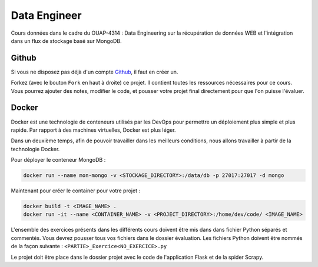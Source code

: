 =============
Data Engineer
=============

Cours données dans le cadre du OUAP-4314 : Data Engineering sur la récupération de données WEB et l'intégration dans un flux de stockage basé sur MongoDB.

Github
------

Si vous ne disposez pas déjà d'un compte `Github <https://github.com>`_, il faut en créer un.

Forkez (avec le bouton ``Fork`` en haut à droite) ce projet. Il contient toutes les ressources nécessaires pour ce cours. Vous pourrez ajouter des notes, modifier le code, et pousser votre projet final directement pour que l'on puisse l'évaluer.


Docker
------
Docker est une technologie de conteneurs utilisés par les DevOps pour permettre un déploiement plus simple et plus rapide. Par rapport à des machines virtuelles, Docker est plus léger.

.. image:: Introduction/images/docker-vm-container.png
Dans un deuxième temps, afin de pouvoir travailler dans les meilleurs conditions, nous allons travailler à partir de la technologie Docker.


Pour déployer le conteneur MongoDB : 

.. code-block:: bash

  docker run --name mon-mongo -v <STOCKAGE_DIRECTORY>:/data/db -p 27017:27017 -d mongo
  
Maintenant pour créer le container pour votre projet : 

.. code-block:: bash

  docker build -t <IMAGE_NAME> .
  docker run -it --name <CONTAINER_NAME> -v <PROJECT_DIRECTORY>:/home/dev/code/ <IMAGE_NAME>
  
  
L'ensemble des exercices présents dans les différents cours doivent être mis dans dans fichier Python séparés et commentés. Vous devrez pousser tous vos fichiers dans le dossier évaluation. Les fichiers Python doivent être nommés de la façon suivante : ``<PARTIE>_Exercice<NO_EXERCICE>.py`` 

Le projet doit être place dans le dossier projet avec le code de l'application Flask et de la spider Scrapy. 







